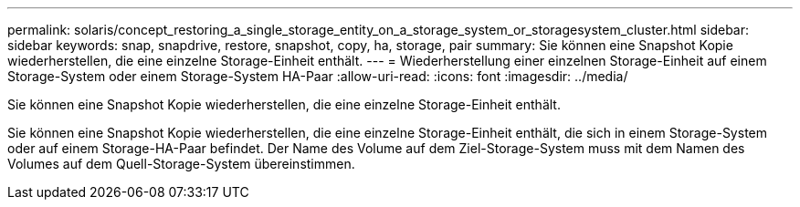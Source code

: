 ---
permalink: solaris/concept_restoring_a_single_storage_entity_on_a_storage_system_or_storagesystem_cluster.html 
sidebar: sidebar 
keywords: snap, snapdrive, restore, snapshot, copy, ha, storage, pair 
summary: Sie können eine Snapshot Kopie wiederherstellen, die eine einzelne Storage-Einheit enthält. 
---
= Wiederherstellung einer einzelnen Storage-Einheit auf einem Storage-System oder einem Storage-System HA-Paar
:allow-uri-read: 
:icons: font
:imagesdir: ../media/


[role="lead"]
Sie können eine Snapshot Kopie wiederherstellen, die eine einzelne Storage-Einheit enthält.

Sie können eine Snapshot Kopie wiederherstellen, die eine einzelne Storage-Einheit enthält, die sich in einem Storage-System oder auf einem Storage-HA-Paar befindet. Der Name des Volume auf dem Ziel-Storage-System muss mit dem Namen des Volumes auf dem Quell-Storage-System übereinstimmen.
